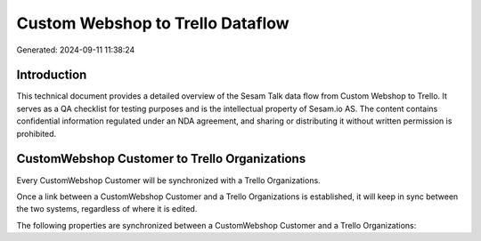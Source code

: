 =================================
Custom Webshop to Trello Dataflow
=================================

Generated: 2024-09-11 11:38:24

Introduction
------------

This technical document provides a detailed overview of the Sesam Talk data flow from Custom Webshop to Trello. It serves as a QA checklist for testing purposes and is the intellectual property of Sesam.io AS. The content contains confidential information regulated under an NDA agreement, and sharing or distributing it without written permission is prohibited.

CustomWebshop Customer to Trello Organizations
----------------------------------------------
Every CustomWebshop Customer will be synchronized with a Trello Organizations.

Once a link between a CustomWebshop Customer and a Trello Organizations is established, it will keep in sync between the two systems, regardless of where it is edited.

The following properties are synchronized between a CustomWebshop Customer and a Trello Organizations:

.. list-table::
   :header-rows: 1

   * - CustomWebshop Customer Property
     - Trello Organizations Property
     - Trello Data Type

